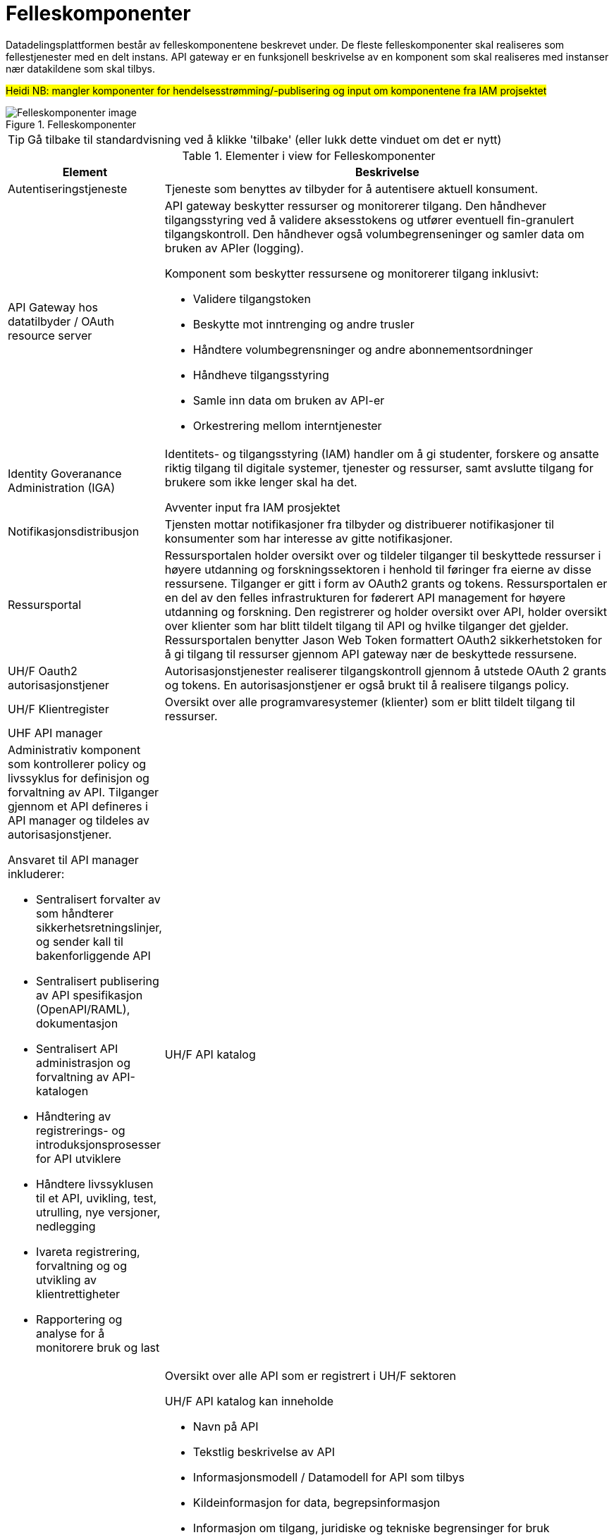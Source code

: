 = Felleskomponenter
:wysiwig_editing: 1
ifeval::[{wysiwig_editing} == 1]
:imagepath: ../images/
endif::[]
ifeval::[{wysiwig_editing} == 0]
:imagepath: main@unit-ra:unit-ra-datadeling-målarkitekturen:
endif::[]
:toc: left
:experimental:
:toclevels: 4
:sectnums:
:sectnumlevels: 9

Datadelingsplattformen består av felleskomponentene beskrevet under. De fleste felleskomponenter skal realiseres som fellestjenester med en delt instans. API gateway er en funksjonell beskrivelse av en komponent som skal realiseres med instanser nær datakildene som skal tilbys.


#Heidi NB: mangler komponenter for hendelsesstrømming/-publisering og input om komponentene fra IAM projsektet#

.Felleskomponenter
image::{imagepath}Felleskomponenter.png[alt=Felleskomponenter image]


TIP: Gå tilbake til standardvisning ved å klikke 'tilbake' (eller lukk dette vinduet om det er nytt)


[cols ="1,3", options="header"]
.Elementer i view for Felleskomponenter
|===

| Element
| Beskrivelse

| Autentiseringstjeneste
a| Tjeneste som benyttes av tilbyder for å autentisere aktuell konsument.

| API Gateway hos datatilbyder / OAuth resource server
a| API gateway beskytter ressurser og monitorerer tilgang. 
Den håndhever tilgangsstyring ved å validere aksesstokens og utfører eventuell fin-granulert tilgangskontroll. 
Den håndhever også volumbegrenseninger og samler data om bruken av APIer (logging). 

Komponent som beskytter ressursene og monitorerer tilgang inklusivt:

  *  Validere tilgangstoken
  *  Beskytte mot inntrenging og andre trusler
  * Håndtere volumbegrensninger og andre abonnementsordninger
  * Håndheve tilgangsstyring
  * Samle inn data om bruken av API-er
  * Orkestrering mellom interntjenester



| Identity Goveranance Administration (IGA)
a| Identitets- og tilgangsstyring (IAM) handler om å gi studenter, forskere og ansatte riktig tilgang til digitale systemer, tjenester og ressurser, samt avslutte tilgang for brukere som ikke lenger skal ha det.

Avventer input fra IAM prosjektet

| Notifikasjonsdistribusjon
a| Tjensten mottar notifikasjoner fra tilbyder og distribuerer notifikasjoner til konsumenter som har interesse av gitte notifikasjoner.



| Ressursportal
a| Ressursportalen holder oversikt over og tildeler tilganger til beskyttede ressurser i høyere utdanning og forskningssektoren i henhold til føringer fra eierne av disse ressursene. Tilganger er gitt i form av OAuth2 grants og tokens. Ressursportalen er en del av den felles infrastrukturen for føderert API management for høyere utdanning og forskning. Den registrerer og holder oversikt over API, holder oversikt over klienter som har blitt tildelt tilgang til API og hvilke tilganger det gjelder. Ressursportalen benytter Jason Web Token formattert OAuth2 sikkerhetstoken for å gi tilgang til ressurser gjennom API gateway nær de beskyttede ressursene.

| UH/F Oauth2 autorisasjonstjener
a| Autorisasjonstjenester realiserer tilgangskontroll gjennom å utstede OAuth 2 grants og tokens. 
En autorisasjonstjener er også brukt til å realisere tilgangs policy. 




| UH/F Klientregister
a| Oversikt over alle programvaresystemer (klienter) som er blitt tildelt tilgang til ressurser.


| UHF API manager 
a| a|

Administrativ komponent som kontrollerer policy og livssyklus for definisjon og forvaltning av API. 
Tilganger gjennom et API defineres i API manager og tildeles av autorisasjonstjener. 

Ansvaret til API manager inkluderer:

  * Sentralisert forvalter av som håndterer sikkerhetsretningslinjer, og sender kall til bakenforliggende API 
  * Sentralisert publisering av API spesifikasjon (OpenAPI/RAML), dokumentasjon
  * Sentralisert API administrasjon og forvaltning av API-katalogen
  * Håndtering av registrerings- og introduksjonsprosesser for API utviklere
  * Håndtere livssyklusen til et API, uvikling, test, utrulling, nye versjoner, nedlegging
  * Ivareta registrering, forvaltning og og utvikling av klientrettigheter
  * Rapportering og analyse for å monitorere bruk og last 



| UH/F API katalog
a| a|

Oversikt over alle API som er registrert i UH/F sektoren

UH/F API katalog kan inneholde

  * Navn på API
  * Tekstlig beskrivelse av API
  * Informasjonsmodell / Datamodell for API som tilbys 
  * Kildeinformasjon for data, begrepsinformasjon
  * Informasjon om tilgang, juridiske og tekniske begrensinger for bruk
  * Eksempelkode, interaktiv API-konsoll og sandkasse for test
  * Informasjon om hvordan få support og hjelp fra utsteder

| Attributter / grunndata
a| Opplysninger om personer som skal benyttes i tilgangsstyring.

| Roller og tilgangsregler
a| Definisjon av roller som blir brukt til å styre autorisasjon for å gi tilgang for en klient til et eller flere API.
Definisjon av regler for tilgang til et eller flere API

| Meldingsformidler (xMQ - system software)
a| Message broker, som ActiveMQ, RabbitMQ etc

|===
****
TIP: Gå tilbake til standardvisning ved å klikke 'tilbake' (eller lukk dette vinduet om det er nytt)
****


